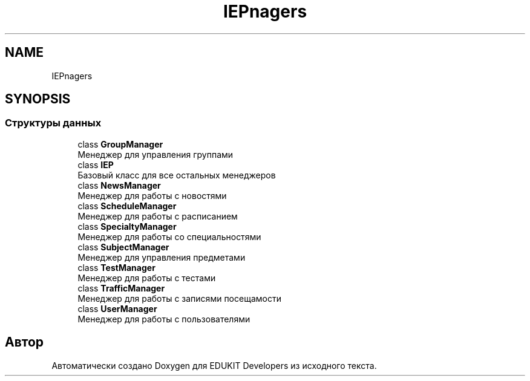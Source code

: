 .TH "IEP\Managers" 3 "Чт 24 Авг 2017" "Version 1.0" "EDUKIT Developers" \" -*- nroff -*-
.ad l
.nh
.SH NAME
IEP\Managers
.SH SYNOPSIS
.br
.PP
.SS "Структуры данных"

.in +1c
.ti -1c
.RI "class \fBGroupManager\fP"
.br
.RI "Менеджер для управления группами "
.ti -1c
.RI "class \fBIEP\fP"
.br
.RI "Базовый класс для все остальных менеджеров "
.ti -1c
.RI "class \fBNewsManager\fP"
.br
.RI "Менеджер для работы с новостями "
.ti -1c
.RI "class \fBScheduleManager\fP"
.br
.RI "Менеджер для работы с расписанием "
.ti -1c
.RI "class \fBSpecialtyManager\fP"
.br
.RI "Менеджер для работы со специальностями "
.ti -1c
.RI "class \fBSubjectManager\fP"
.br
.RI "Менеджер для управления предметами "
.ti -1c
.RI "class \fBTestManager\fP"
.br
.RI "Менеджер для работы с тестами "
.ti -1c
.RI "class \fBTrafficManager\fP"
.br
.RI "Менеджер для работы с записями посещамости "
.ti -1c
.RI "class \fBUserManager\fP"
.br
.RI "Менеджер для работы с пользователями "
.in -1c
.SH "Автор"
.PP 
Автоматически создано Doxygen для EDUKIT Developers из исходного текста\&.
